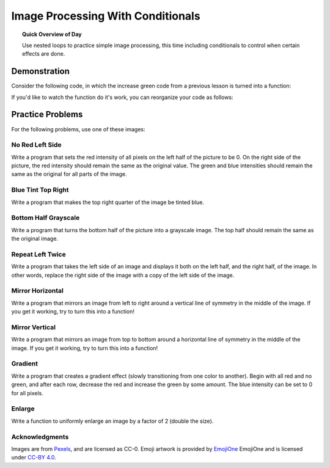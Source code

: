 .. qnum::
   :prefix: accumulator-pattern
   :start: 1

Image Processing With Conditionals
===================================

.. topic:: Quick Overview of Day

    Use nested loops to practice simple image processing, this time including conditionals to control when certain effects are done.


.. reveal:: curriculum_addressed
    :showtitle: Curriculum Objectives Addressed In This Section

    - **CS20-CP1** Apply various problem-solving strategies to solve programming problems throughout Computer Science 20.
    - **CS20-FP1** Utilize different data types, including integer, floating point, Boolean and string, to solve programming problems.
    - **CS20-FP2** Investigate how control structures affect program flow.
    - **CS20-FP3** Construct and utilize functions to encapsulate reusable pieces of code.


Demonstration
---------------------------------



Consider the following code, in which the increase green code from a previous lesson is turned into a function:


.. activecode::  increase_green_function
    :nocodelens:

    import image

    def increase_green(original_image):
        width = original_image.getWidth()
        height = original_image.getHeight()
        new_image = image.EmptyImage(width, height)
        for row in range(height):
            for col in range(width):
                p = original_image.getPixel(col, row)

                new_red = p.getRed()
                new_green = p.getGreen() + 50
                new_blue = p.getBlue()

                new_pixel = image.Pixel(new_red, new_green, new_blue)

                new_image.setPixel(col, row, new_pixel)
        return new_image


    img = image.Image("luther.jpg")
    win = image.ImageWin(img.getWidth(), img.getHeight())
    img.draw(win)

    converted_img = increase_green(img)

    converted_img.draw(win)

If you'd like to watch the function do it's work, you can reorganize your code as follows:

.. activecode::  increase_green_function_2
    :nocodelens:

    import image

    def increase_green(original_image, window):
        width = original_image.getWidth()
        height = original_image.getHeight()
        new_image = image.EmptyImage(width, height)
        
        original_image.draw(window)
        
        for row in range(height):
            for col in range(width):
                p = img.getPixel(col, row)

                new_red = p.getRed()
                new_green = p.getGreen() + 50
                new_blue = p.getBlue()

                new_pixel = image.Pixel(new_red, new_green, new_blue)

                new_image.setPixel(col, row, new_pixel)
            new_image.draw(window)
        return new_image


    img = image.Image("luther.jpg")
    win = image.ImageWin(img.getWidth(), img.getHeight())

    converted_img = increase_green(img, win)
    converted_img.draw(win)


Practice Problems
------------------

For the following problems, use one of these images:


.. raw:: html

    <img src="../../_static/LutherBellPic.jpg" id="luther.jpg">
    <h4 style="text-align: center;">luther.jpg</h4>

.. raw:: html

    <img src="../../_static/cy.png" id="cy.png">
    <h4 style="text-align: center;">cy.png</h4>

.. raw:: html

    <img src="../../_static/goldygopher.png" id="goldygopher.png">
    <h4 style="text-align: center;">goldygopher.png</h4>


No Red Left Side
~~~~~~~~~~~~~~~~~~~

Write a program that sets the red intensity of all pixels on the left half of the picture to be 0. On the right side of the picture, the red intensity should remain the same as the original value. The green and blue intensities should remain the same as the original for all parts of the image.

 .. activecode::  practice_problem_no_red_left_side
    :nocodelens:

    import image

    img = image.Image("luther.jpg")
    win = image.ImageWin(img.getWidth(), img.getHeight())
    img.draw(win)
    img.setDelay(1,15)   # setDelay(0) turns off animation

    # your code goes here!    

    img.draw(win)



Blue Tint Top Right
~~~~~~~~~~~~~~~~~~~~

Write a program that makes the top right quarter of the image be tinted blue.

 .. activecode::  practice_problem_blue_tint_top_right
    :nocodelens:

    import image

    img = image.Image("luther.jpg")
    win = image.ImageWin(img.getWidth(), img.getHeight())
    img.draw(win)
    img.setDelay(1,15)   # setDelay(0) turns off animation

    # your code goes here!    

    img.draw(win)



Bottom Half Grayscale
~~~~~~~~~~~~~~~~~~~~~~

Write a program that turns the bottom half of the picture into a grayscale image. The top half should remain the same as the original image.

 .. activecode::  practice_problem_bottom_half_grayscale
    :nocodelens:

    import image

    img = image.Image("luther.jpg")
    win = image.ImageWin(img.getWidth(), img.getHeight())
    img.draw(win)
    img.setDelay(1,15)   # setDelay(0) turns off animation

    # your code goes here!    

    img.draw(win)



Repeat Left Twice
~~~~~~~~~~~~~~~~~~~~~~

Write a program that takes the left side of an image and displays it both on the left half, and the right half, of the image. In other words, replace the right side of the image with a copy of the left side of the image.

 .. activecode::  practice_problem_repeat_left_twice
    :nocodelens:

    import image

    img = image.Image("luther.jpg")
    win = image.ImageWin(img.getWidth(), img.getHeight())
    img.draw(win)
    img.setDelay(1,15)   # setDelay(0) turns off animation

    # your code goes here!    

    img.draw(win)



Mirror Horizontal
~~~~~~~~~~~~~~~~~~~~~~

Write a program that mirrors an image from left to right around a vertical line of symmetry in the middle of the image. If you get it working, try to turn this into a function!

 .. activecode::  practice_problem_mirror_horizontal
    :nocodelens:

    import image

    img = image.Image("luther.jpg")
    win = image.ImageWin(img.getWidth(), img.getHeight())
    img.draw(win)
    img.setDelay(1,15)   # setDelay(0) turns off animation

    # your code goes here!    

    img.draw(win)



Mirror Vertical
~~~~~~~~~~~~~~~~~~~~~~

Write a program that mirrors an image from top to bottom around a horizontal line of symmetry in the middle of the image. If you get it working, try to turn this into a function!

 .. activecode::  practice_problem_mirror_vertical
    :nocodelens:

    import image

    img = image.Image("luther.jpg")
    win = image.ImageWin(img.getWidth(), img.getHeight())
    img.draw(win)
    img.setDelay(1,15)   # setDelay(0) turns off animation

    # your code goes here!    

    img.draw(win)



Gradient
~~~~~~~~~

Write a program that creates a gradient effect (slowly transitioning from one color to another). Begin with all red and no green, and after each row, decrease the red and increase the green by some amount. The blue intensity can be set to 0 for all pixels.

 .. activecode::  practice_problem_gradient
    :nocodelens:

    import image

    img = image.Image("luther.jpg")
    win = image.ImageWin(img.getWidth(), img.getHeight())
    img.draw(win)
    img.setDelay(1,15)   # setDelay(0) turns off animation

    # your code goes here!    

    img.draw(win)


Enlarge
~~~~~~~~

Write a function to uniformly enlarge an image by a factor of 2 (double the size).

 .. activecode::  practice_problem_gradient
    :nocodelens:

    import image

    img = image.Image("luther.jpg")
    win = image.ImageWin(img.getWidth(), img.getHeight())
    img.draw(win)
    img.setDelay(1,15)   # setDelay(0) turns off animation

    # your code goes here!    

    img.draw(win)



Acknowledgments
~~~~~~~~~~~~~~~~~~

Images are from `Pexels <url>`_, and are licensed as CC-0. Emoji artwork is provided by `EmojiOne <https://www.emojione.com/>`_ EmojiOne and is licensed under `CC-BY 4.0 <https://creativecommons.org/licenses/by/4.0/legalcode>`_.